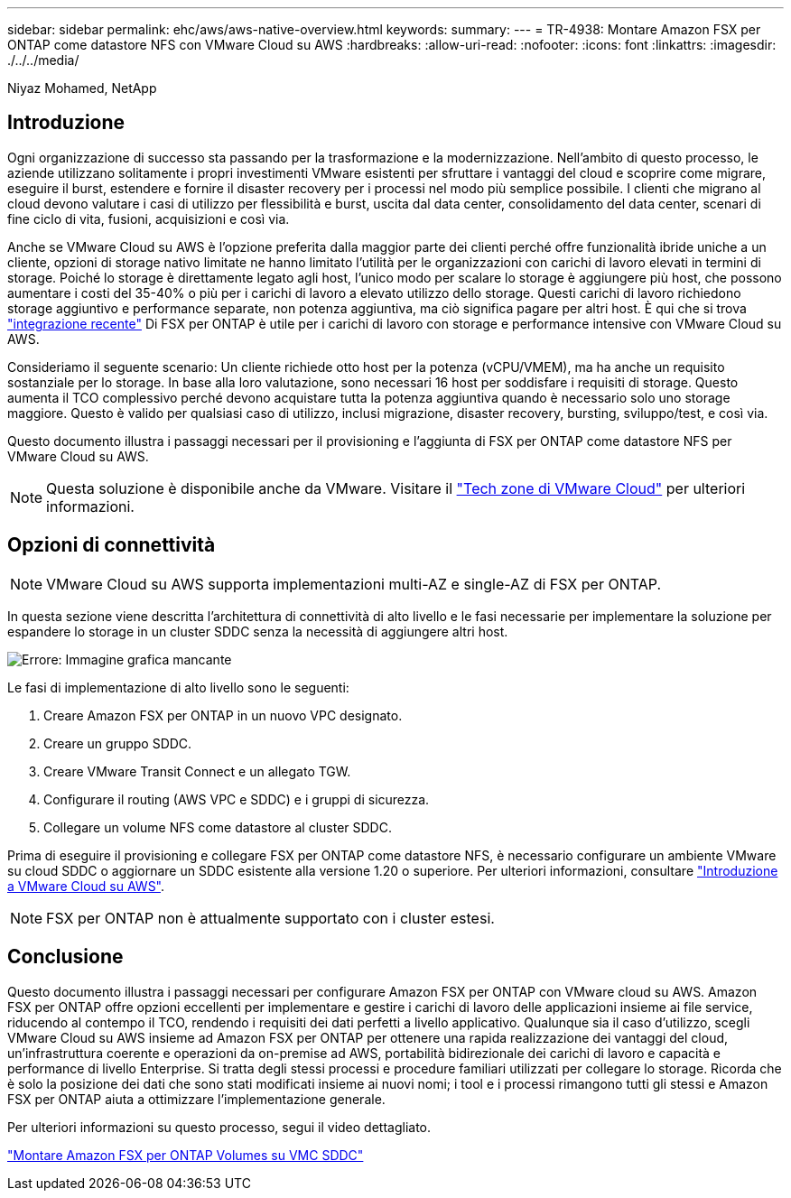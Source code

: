 ---
sidebar: sidebar 
permalink: ehc/aws/aws-native-overview.html 
keywords:  
summary:  
---
= TR-4938: Montare Amazon FSX per ONTAP come datastore NFS con VMware Cloud su AWS
:hardbreaks:
:allow-uri-read: 
:nofooter: 
:icons: font
:linkattrs: 
:imagesdir: ./../../media/


[role="lead"]
Niyaz Mohamed, NetApp



== Introduzione

Ogni organizzazione di successo sta passando per la trasformazione e la modernizzazione. Nell'ambito di questo processo, le aziende utilizzano solitamente i propri investimenti VMware esistenti per sfruttare i vantaggi del cloud e scoprire come migrare, eseguire il burst, estendere e fornire il disaster recovery per i processi nel modo più semplice possibile. I clienti che migrano al cloud devono valutare i casi di utilizzo per flessibilità e burst, uscita dal data center, consolidamento del data center, scenari di fine ciclo di vita, fusioni, acquisizioni e così via.

Anche se VMware Cloud su AWS è l'opzione preferita dalla maggior parte dei clienti perché offre funzionalità ibride uniche a un cliente, opzioni di storage nativo limitate ne hanno limitato l'utilità per le organizzazioni con carichi di lavoro elevati in termini di storage. Poiché lo storage è direttamente legato agli host, l'unico modo per scalare lo storage è aggiungere più host, che possono aumentare i costi del 35-40% o più per i carichi di lavoro a elevato utilizzo dello storage. Questi carichi di lavoro richiedono storage aggiuntivo e performance separate, non potenza aggiuntiva, ma ciò significa pagare per altri host. È qui che si trova https://aws.amazon.com/about-aws/whats-new/2022/08/announcing-vmware-cloud-aws-integration-amazon-fsx-netapp-ontap/["integrazione recente"^] Di FSX per ONTAP è utile per i carichi di lavoro con storage e performance intensive con VMware Cloud su AWS.

Consideriamo il seguente scenario: Un cliente richiede otto host per la potenza (vCPU/VMEM), ma ha anche un requisito sostanziale per lo storage. In base alla loro valutazione, sono necessari 16 host per soddisfare i requisiti di storage. Questo aumenta il TCO complessivo perché devono acquistare tutta la potenza aggiuntiva quando è necessario solo uno storage maggiore. Questo è valido per qualsiasi caso di utilizzo, inclusi migrazione, disaster recovery, bursting, sviluppo/test, e così via.

Questo documento illustra i passaggi necessari per il provisioning e l'aggiunta di FSX per ONTAP come datastore NFS per VMware Cloud su AWS.


NOTE: Questa soluzione è disponibile anche da VMware. Visitare il link:https://vmc.techzone.vmware.com/resource/vmware-cloud-aws-integration-amazon-fsx-netapp-ontap-deployment-guide["Tech zone di VMware Cloud"] per ulteriori informazioni.



== Opzioni di connettività


NOTE: VMware Cloud su AWS supporta implementazioni multi-AZ e single-AZ di FSX per ONTAP.

In questa sezione viene descritta l'architettura di connettività di alto livello e le fasi necessarie per implementare la soluzione per espandere lo storage in un cluster SDDC senza la necessità di aggiungere altri host.

image:fsx-nfs-image1.png["Errore: Immagine grafica mancante"]

Le fasi di implementazione di alto livello sono le seguenti:

. Creare Amazon FSX per ONTAP in un nuovo VPC designato.
. Creare un gruppo SDDC.
. Creare VMware Transit Connect e un allegato TGW.
. Configurare il routing (AWS VPC e SDDC) e i gruppi di sicurezza.
. Collegare un volume NFS come datastore al cluster SDDC.


Prima di eseguire il provisioning e collegare FSX per ONTAP come datastore NFS, è necessario configurare un ambiente VMware su cloud SDDC o aggiornare un SDDC esistente alla versione 1.20 o superiore. Per ulteriori informazioni, consultare link:https://docs.vmware.com/en/VMware-Cloud-on-AWS/services/com.vmware.vmc-aws.getting-started/GUID-3D741363-F66A-4CF9-80EA-AA2866D1834E.html["Introduzione a VMware Cloud su AWS"^].


NOTE: FSX per ONTAP non è attualmente supportato con i cluster estesi.



== Conclusione

Questo documento illustra i passaggi necessari per configurare Amazon FSX per ONTAP con VMware cloud su AWS. Amazon FSX per ONTAP offre opzioni eccellenti per implementare e gestire i carichi di lavoro delle applicazioni insieme ai file service, riducendo al contempo il TCO, rendendo i requisiti dei dati perfetti a livello applicativo. Qualunque sia il caso d'utilizzo, scegli VMware Cloud su AWS insieme ad Amazon FSX per ONTAP per ottenere una rapida realizzazione dei vantaggi del cloud, un'infrastruttura coerente e operazioni da on-premise ad AWS, portabilità bidirezionale dei carichi di lavoro e capacità e performance di livello Enterprise. Si tratta degli stessi processi e procedure familiari utilizzati per collegare lo storage. Ricorda che è solo la posizione dei dati che sono stati modificati insieme ai nuovi nomi; i tool e i processi rimangono tutti gli stessi e Amazon FSX per ONTAP aiuta a ottimizzare l'implementazione generale.

Per ulteriori informazioni su questo processo, segui il video dettagliato.

link:https://netapp.hosted.panopto.com/Panopto/Pages/Viewer.aspx?id=6462f4e4-2320-42d2-8d0b-b01200f00ccb["Montare Amazon FSX per ONTAP Volumes su VMC SDDC"]
